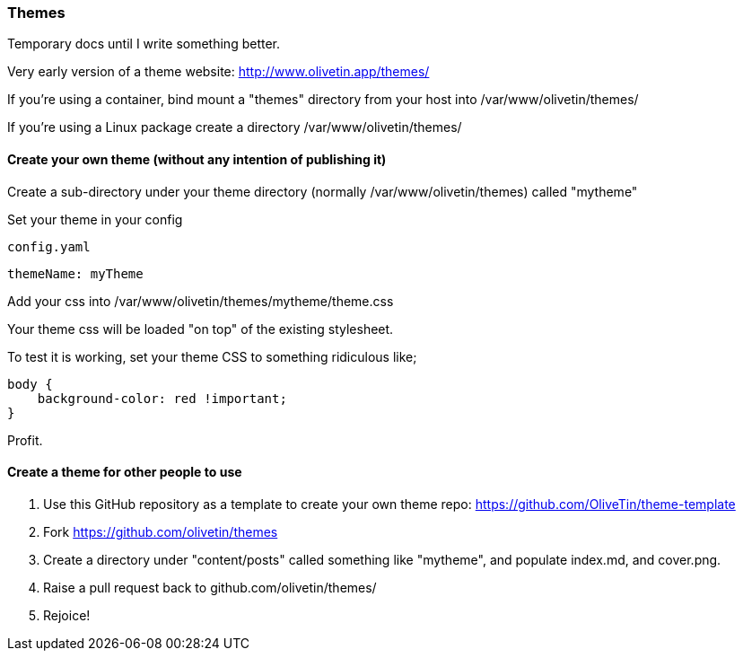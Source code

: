 [#themes]
=== Themes

Temporary docs until I write something better.

Very early version of a theme website: http://www.olivetin.app/themes/

If you're using a container, bind mount a "themes" directory from your host into /var/www/olivetin/themes/

If you're using a Linux package create a directory /var/www/olivetin/themes/

==== Create your own theme (without any intention of publishing it)

Create a sub-directory under your theme directory (normally /var/www/olivetin/themes) called "mytheme"

Set your theme in your config

[source,yaml]
.`config.yaml`
----
themeName: myTheme
----

Add your css into /var/www/olivetin/themes/mytheme/theme.css

Your theme css will be loaded "on top" of the existing stylesheet.

To test it is working, set your theme CSS to something ridiculous like;

----
body {
    background-color: red !important;
}
----

Profit.

==== Create a theme for other people to use

. Use this GitHub repository as a template to create your own theme repo: https://github.com/OliveTin/theme-template
. Fork https://github.com/olivetin/themes
. Create a directory under "content/posts" called something like "mytheme", and populate index.md, and cover.png. 
. Raise a pull request back to github.com/olivetin/themes/
. Rejoice!

